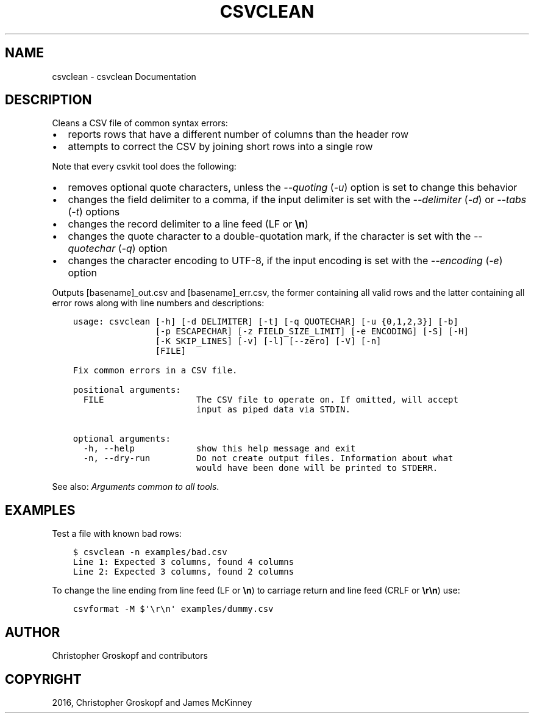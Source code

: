 .\" Man page generated from reStructuredText.
.
.
.nr rst2man-indent-level 0
.
.de1 rstReportMargin
\\$1 \\n[an-margin]
level \\n[rst2man-indent-level]
level margin: \\n[rst2man-indent\\n[rst2man-indent-level]]
-
\\n[rst2man-indent0]
\\n[rst2man-indent1]
\\n[rst2man-indent2]
..
.de1 INDENT
.\" .rstReportMargin pre:
. RS \\$1
. nr rst2man-indent\\n[rst2man-indent-level] \\n[an-margin]
. nr rst2man-indent-level +1
.\" .rstReportMargin post:
..
.de UNINDENT
. RE
.\" indent \\n[an-margin]
.\" old: \\n[rst2man-indent\\n[rst2man-indent-level]]
.nr rst2man-indent-level -1
.\" new: \\n[rst2man-indent\\n[rst2man-indent-level]]
.in \\n[rst2man-indent\\n[rst2man-indent-level]]u
..
.TH "CSVCLEAN" "1" "Mar 28, 2024" "1.5.0" "csvkit"
.SH NAME
csvclean \- csvclean Documentation
.SH DESCRIPTION
.sp
Cleans a CSV file of common syntax errors:
.INDENT 0.0
.IP \(bu 2
reports rows that have a different number of columns than the header row
.IP \(bu 2
attempts to correct the CSV by joining short rows into a single row
.UNINDENT
.sp
Note that every csvkit tool does the following:
.INDENT 0.0
.IP \(bu 2
removes optional quote characters, unless the \fI\-\-quoting\fP (\fI\-u\fP) option is set to change this behavior
.IP \(bu 2
changes the field delimiter to a comma, if the input delimiter is set with the \fI\-\-delimiter\fP (\fI\-d\fP) or \fI\-\-tabs\fP (\fI\-t\fP) options
.IP \(bu 2
changes the record delimiter to a line feed (LF or \fB\en\fP)
.IP \(bu 2
changes the quote character to a double\-quotation mark, if the character is set with the \fI\-\-quotechar\fP (\fI\-q\fP) option
.IP \(bu 2
changes the character encoding to UTF\-8, if the input encoding is set with the \fI\-\-encoding\fP (\fI\-e\fP) option
.UNINDENT
.sp
Outputs [basename]_out.csv and [basename]_err.csv, the former containing all valid rows and the latter containing all error rows along with line numbers and descriptions:
.INDENT 0.0
.INDENT 3.5
.sp
.nf
.ft C
usage: csvclean [\-h] [\-d DELIMITER] [\-t] [\-q QUOTECHAR] [\-u {0,1,2,3}] [\-b]
                [\-p ESCAPECHAR] [\-z FIELD_SIZE_LIMIT] [\-e ENCODING] [\-S] [\-H]
                [\-K SKIP_LINES] [\-v] [\-l] [\-\-zero] [\-V] [\-n]
                [FILE]

Fix common errors in a CSV file.

positional arguments:
  FILE                  The CSV file to operate on. If omitted, will accept
                        input as piped data via STDIN.

optional arguments:
  \-h, \-\-help            show this help message and exit
  \-n, \-\-dry\-run         Do not create output files. Information about what
                        would have been done will be printed to STDERR.
.ft P
.fi
.UNINDENT
.UNINDENT
.sp
See also: \fI\%Arguments common to all tools\fP\&.
.SH EXAMPLES
.sp
Test a file with known bad rows:
.INDENT 0.0
.INDENT 3.5
.sp
.nf
.ft C
$ csvclean \-n examples/bad.csv
Line 1: Expected 3 columns, found 4 columns
Line 2: Expected 3 columns, found 2 columns
.ft P
.fi
.UNINDENT
.UNINDENT
.sp
To change the line ending from line feed (LF or \fB\en\fP) to carriage return and line feed (CRLF or \fB\er\en\fP) use:
.INDENT 0.0
.INDENT 3.5
.sp
.nf
.ft C
csvformat \-M $\(aq\er\en\(aq examples/dummy.csv
.ft P
.fi
.UNINDENT
.UNINDENT
.SH AUTHOR
Christopher Groskopf and contributors
.SH COPYRIGHT
2016, Christopher Groskopf and James McKinney
.\" Generated by docutils manpage writer.
.
